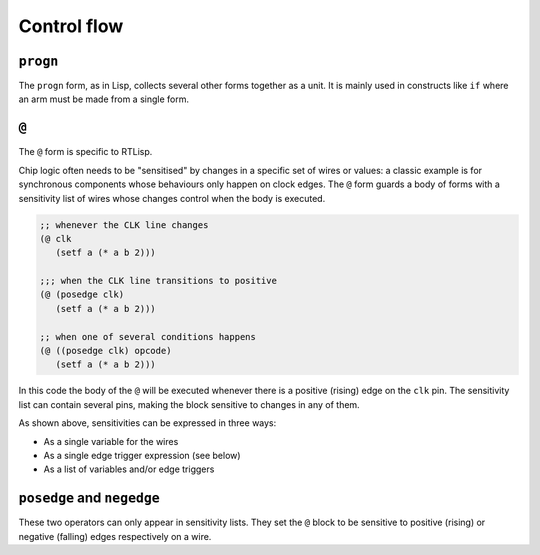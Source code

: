.. _rtl-control-flow:

Control flow
============

``progn``
---------

The ``progn`` form, as in Lisp, collects several other forms together
as a unit. It is mainly used in constructs like ``if`` where an arm
must be made from a single form.


``@``
-----

The ``@`` form is specific to RTLisp.

Chip logic often needs to be "sensitised" by changes in a specific set
of wires or values: a classic example is for synchronous components
whose behaviours only happen on clock edges. The ``@`` form guards a
body of forms with a sensitivity list of wires whose changes control
when the body is executed.

.. code-block:: lisp

   ;; whenever the CLK line changes
   (@ clk
      (setf a (* a b 2)))

   ;;; when the CLK line transitions to positive
   (@ (posedge clk)
      (setf a (* a b 2)))

   ;; when one of several conditions happens
   (@ ((posedge clk) opcode)
      (setf a (* a b 2)))

In this code the body of the ``@`` will be executed whenever there is
a positive (rising) edge on the ``clk`` pin. The sensitivity list can
contain several pins, making the block sensitive to changes in any of
them.

As shown above, sensitivities can be expressed in three ways:

- As a single variable for the wires
- As a single edge trigger expression (see below)
- As a list of variables and/or edge triggers


``posedge`` and ``negedge``
---------------------------

These two operators can only appear in sensitivity lists. They set the
``@`` block to be sensitive to positive (rising) or negative (falling)
edges respectively on a wire.

